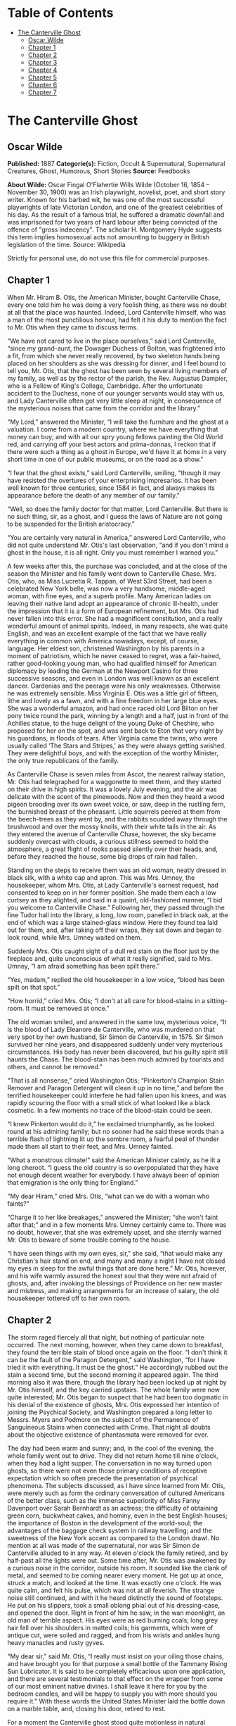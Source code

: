 #+TILE: The Canterville Ghost

* Table of Contents
  :PROPERTIES:
  :TOC:      :include all :depth 2 :ignore (this)
  :END:
:CONTENTS:
- [[#the-canterville-ghost][The Canterville Ghost]]
  - [[#oscar-wilde][Oscar Wilde]]
  - [[#chapter-1][Chapter 1]]
  - [[#chapter-2][Chapter 2]]
  - [[#chapter-3][Chapter 3]]
  - [[#chapter-4][Chapter 4]]
  - [[#chapter-5][Chapter 5]]
  - [[#chapter-6][Chapter 6]]
  - [[#chapter-7][Chapter 7]]
:END:
* The Canterville Ghost
** Oscar Wilde
   *Published:* 1887
   *Categorie(s):* Fiction, Occult & Supernatural, Supernatural Creatures, Ghost, Humorous, Short Stories
   *Source:* Feedbooks


   *About Wilde:*
   Oscar Fingal O'Flahertie Wills Wilde (October 16, 1854 -- November 30, 1900) was an Irish playwright, novelist, poet,
   and short story writer. Known for his barbed wit, he was one of the most successful playwrights of late Victorian
   London, and one of the greatest celebrities of his day. As the result of a famous trial, he suffered a dramatic downfall
   and was imprisoned for two years of hard labour after being convicted of the offence of "gross indecency". The scholar
   H. Montgomery Hyde suggests this term implies homosexual acts not amounting to buggery in British legislation of the
   time. Source: Wikipedia

   Strictly for personal use, do not use this file for commercial purposes.

** Chapter 1

   When Mr. Hiram B. Otis, the American Minister, bought Canterville Chase, every one told him he was doing a very foolish
   thing, as there was no doubt at all that the place was haunted. Indeed, Lord Canterville himself, who was a man of the
   most punctilious honour, had felt it his duty to mention the fact to Mr. Otis when they came to discuss terms.

   “We have not cared to live in the place ourselves,” said Lord Canterville, “since my grand-aunt, the Dowager Duchess of
   Bolton, was frightened into a fit, from which she never really recovered, by two skeleton hands being placed on her
   shoulders as she was dressing for dinner, and I feel bound to tell you, Mr. Otis, that the ghost has been seen by
   several living members of my family, as well as by the rector of the parish, the Rev. Augustus Dampier, who is a Fellow
   of King's College, Cambridge. After the unfortunate accident to the Duchess, none of our younger servants would stay
   with us, and Lady Canterville often got very little sleep at night, in consequence of the mysterious noises that came
   from the corridor and the library.”

   “My Lord,” answered the Minister, “I will take the furniture and the ghost at a valuation. I come from a modern country,
   where we have everything that money can buy; and with all our spry young fellows painting the Old World red, and
   carrying off your best actors and prima-donnas, I reckon that if there were such a thing as a ghost in Europe, we'd have
   it at home in a very short time in one of our public museums, or on the road as a show.”

   “I fear that the ghost exists,” said Lord Canterville, smiling, “though it may have resisted the overtures of your
   enterprising impresarios. It has been well known for three centuries, since 1584 in fact, and always makes its
   appearance before the death of any member of our family.”

   “Well, so does the family doctor for that matter, Lord Canterville. But there is no such thing, sir, as a ghost, and I
   guess the laws of Nature are not going to be suspended for the British aristocracy.”

   “You are certainly very natural in America,” answered Lord Canterville, who did not quite understand Mr. Otis's last
   observation, “and if you don't mind a ghost in the house, it is all right. Only you must remember I warned you.”

   A few weeks after this, the purchase was concluded, and at the close of the season the Minister and his family went down
   to Canterville Chase. Mrs. Otis, who, as Miss Lucretia R. Tappan, of West 53rd Street, had been a celebrated New York
   belle, was now a very handsome, middle-aged woman, with fine eyes, and a superb profile. Many American ladies on leaving
   their native land adopt an appearance of chronic ill-health, under the impression that it is a form of European
   refinement, but Mrs. Otis had never fallen into this error. She had a magnificent constitution, and a really wonderful
   amount of animal spirits. Indeed, in many respects, she was quite English, and was an excellent example of the fact that
   we have really everything in common with America nowadays, except, of course, language. Her eldest son, christened
   Washington by his parents in a moment of patriotism, which he never ceased to regret, was a fair-haired, rather
   good-looking young man, who had qualified himself for American diplomacy by leading the German at the Newport Casino for
   three successive seasons, and even in London was well known as an excellent dancer. Gardenias and the peerage were his
   only weaknesses. Otherwise he was extremely sensible. Miss Virginia E. Otis was a little girl of fifteen, lithe and
   lovely as a fawn, and with a fine freedom in her large blue eyes. She was a wonderful amazon, and had once raced old
   Lord Bilton on her pony twice round the park, winning by a length and a half, just in front of the Achilles statue, to
   the huge delight of the young Duke of Cheshire, who proposed for her on the spot, and was sent back to Eton that very
   night by his guardians, in floods of tears. After Virginia came the twins, who were usually called ‘The Stars and
   Stripes,' as they were always getting swished. They were delightful boys, and with the exception of the worthy Minister,
   the only true republicans of the family.

   As Canterville Chase is seven miles from Ascot, the nearest railway station, Mr. Otis had telegraphed for a waggonette
   to meet them, and they started on their drive in high spirits. It was a lovely July evening, and the air was delicate
   with the scent of the pinewoods. Now and then they heard a wood pigeon brooding over its own sweet voice, or saw, deep
   in the rustling fern, the burnished breast of the pheasant. Little squirrels peered at them from the beech-trees as they
   went by, and the rabbits scudded away through the brushwood and over the mossy knolls, with their white tails in the
   air. As they entered the avenue of Canterville Chase, however, the sky became suddenly overcast with clouds, a curious
   stillness seemed to hold the atmosphere, a great flight of rooks passed silently over their heads, and, before they
   reached the house, some big drops of rain had fallen.

   Standing on the steps to receive them was an old woman, neatly dressed in black silk, with a white cap and apron. This
   was Mrs. Umney, the housekeeper, whom Mrs. Otis, at Lady Canterville's earnest request, had consented to keep on in her
   former position. She made them each a low curtsey as they alighted, and said in a quaint, old-fashioned manner, “I bid
   you welcome to Canterville Chase.” Following her, they passed through the fine Tudor hall into the library, a long, low
   room, panelled in black oak, at the end of which was a large stained-glass window. Here they found tea laid out for
   them, and, after taking off their wraps, they sat down and began to look round, while Mrs. Umney waited on them.

   Suddenly Mrs. Otis caught sight of a dull red stain on the floor just by the fireplace and, quite unconscious of what it
   really signified, said to Mrs. Umney, “I am afraid something has been spilt there.”

   “Yes, madam,” replied the old housekeeper in a low voice, “blood has been spilt on that spot.”

   “How horrid,” cried Mrs. Otis; “I don't at all care for blood-stains in a sitting-room. It must be removed at once.”

   The old woman smiled, and answered in the same low, mysterious voice, “It is the blood of Lady Eleanore de Canterville,
   who was murdered on that very spot by her own husband, Sir Simon de Canterville, in 1575. Sir Simon survived her nine
   years, and disappeared suddenly under very mysterious circumstances. His body has never been discovered, but his guilty
   spirit still haunts the Chase. The blood-stain has been much admired by tourists and others, and cannot be removed.”

   “That is all nonsense,” cried Washington Otis; “Pinkerton's Champion Stain Remover and Paragon Detergent will clean it
   up in no time,” and before the terrified housekeeper could interfere he had fallen upon his knees, and was rapidly
   scouring the floor with a small stick of what looked like a black cosmetic. In a few moments no trace of the blood-stain
   could be seen.

   “I knew Pinkerton would do it,” he exclaimed triumphantly, as he looked round at his admiring family; but no sooner had
   he said these words than a terrible flash of lightning lit up the sombre room, a fearful peal of thunder made them all
   start to their feet, and Mrs. Umney fainted.

   “What a monstrous climate!” said the American Minister calmly, as he lit a long cheroot. “I guess the old country is so
   overpopulated that they have not enough decent weather for everybody. I have always been of opinion that emigration is
   the only thing for England.”

   “My dear Hiram,” cried Mrs. Otis, “what can we do with a woman who faints?”

   “Charge it to her like breakages,” answered the Minister; “she won't faint after that;” and in a few moments Mrs. Umney
   certainly came to. There was no doubt, however, that she was extremely upset, and she sternly warned Mr. Otis to beware
   of some trouble coming to the house.

   “I have seen things with my own eyes, sir,” she said, “that would make any Christian's hair stand on end, and many and
   many a night I have not closed my eyes in sleep for the awful things that are done here.” Mr. Otis, however, and his
   wife warmly assured the honest soul that they were not afraid of ghosts, and, after invoking the blessings of Providence
   on her new master and mistress, and making arrangements for an increase of salary, the old housekeeper tottered off to
   her own room.

** Chapter 2


   The storm raged fiercely all that night, but nothing of particular note occurred. The next morning, however, when they
   came down to breakfast, they found the terrible stain of blood once again on the floor. “I don't think it can be the
   fault of the Paragon Detergent,” said Washington, “for I have tried it with everything. It must be the ghost.” He
   accordingly rubbed out the stain a second time, but the second morning it appeared again. The third morning also it was
   there, though the library had been locked up at night by Mr. Otis himself, and the key carried upstairs. The whole
   family were now quite interested; Mr. Otis began to suspect that he had been too dogmatic in his denial of the existence
   of ghosts, Mrs. Otis expressed her intention of joining the Psychical Society, and Washington prepared a long letter to
   Messrs. Myers and Podmore on the subject of the Permanence of Sanguineous Stains when connected with Crime. That night
   all doubts about the objective existence of phantasmata were removed for ever.

   The day had been warm and sunny; and, in the cool of the evening, the whole family went out to drive. They did not
   return home till nine o'clock, when they had a light supper. The conversation in no way turned upon ghosts, so there
   were not even those primary conditions of receptive expectation which so often precede the presentation of psychical
   phenomena. The subjects discussed, as I have since learned from Mr. Otis, were merely such as form the ordinary
   conversation of cultured Americans of the better class, such as the immense superiority of Miss Fanny Davenport over
   Sarah Bernhardt as an actress; the difficulty of obtaining green corn, buckwheat cakes, and hominy, even in the best
   English houses; the importance of Boston in the development of the world-soul; the advantages of the baggage check
   system in railway travelling; and the sweetness of the New York accent as compared to the London drawl. No mention at
   all was made of the supernatural, nor was Sir Simon de Canterville alluded to in any way. At eleven o'clock the family
   retired, and by half-past all the lights were out. Some time after, Mr. Otis was awakened by a curious noise in the
   corridor, outside his room. It sounded like the clank of metal, and seemed to be coming nearer every moment. He got up
   at once, struck a match, and looked at the time. It was exactly one o'clock. He was quite calm, and felt his pulse,
   which was not at all feverish. The strange noise still continued, and with it he heard distinctly the sound of
   footsteps. He put on his slippers, took a small oblong phial out of his dressing-case, and opened the door. Right in
   front of him he saw, in the wan moonlight, an old man of terrible aspect. His eyes were as red burning coals; long grey
   hair fell over his shoulders in matted coils; his garments, which were of antique cut, were soiled and ragged, and from
   his wrists and ankles hung heavy manacles and rusty gyves.

   “My dear sir,” said Mr. Otis, “I really must insist on your oiling those chains, and have brought you for that purpose a
   small bottle of the Tammany Rising Sun Lubricator. It is said to be completely efficacious upon one application, and
   there are several testimonials to that effect on the wrapper from some of our most eminent native divines. I shall leave
   it here for you by the bedroom candles, and will be happy to supply you with more should you require it.” With these
   words the United States Minister laid the bottle down on a marble table, and, closing his door, retired to rest.

   For a moment the Canterville ghost stood quite motionless in natural indignation; then, dashing the bottle violently
   upon the polished floor, he fled down the corridor, uttering hollow groans, and emitting a ghastly green light. Just,
   however, as he reached the top of the great oak staircase, a door was flung open, two little white-robed figures
   appeared, and a large pillow whizzed past his head! There was evidently no time to be lost, so, hastily adopting the
   Fourth Dimension of Space as a means of escape, he vanished through the wainscoting, and the house became quite quiet.

   On reaching a small secret chamber in the left wing, he leaned up against a moonbeam to recover his breath, and began to
   try and realise his position. Never, in a brilliant and uninterrupted career of three hundred years, had he been so
   grossly insulted. He thought of the Dowager Duchess, whom he had frightened into a fit as she stood before the glass in
   her lace and diamonds; of the four housemaids, who had gone off into hysterics when he merely grinned at them through
   the curtains of one of the spare bedrooms; of the rector of the parish, whose candle he had blown out as he was coming
   late one night from the library, and who had been under the care of Sir William Gull ever since, a perfect martyr to
   nervous disorders; and of old Madame de Tremouillac, who, having wakened up one morning early and seen a skeleton seated
   in an armchair by the fire reading her diary, had been confined to her bed for six weeks with an attack of brain fever,
   and, on her recovery, had become reconciled to the Church, and broken off her connection with that notorious sceptic
   Monsieur de Voltaire. He remembered the terrible night when the wicked Lord Canterville was found choking in his
   dressing-room, with the knave of diamonds half-way down his throat, and confessed, just before he died, that he had
   cheated Charles James Fox out of £50,000 at Crockford's by means of that very card, and swore that the ghost had made
   him swallow it. All his great achievements came back to him again, from the butler who had shot himself in the pantry
   because he had seen a green hand tapping at the window pane, to the beautiful Lady Stutfield, who was always obliged to
   wear a black velvet band round her throat to hide the mark of five fingers burnt upon her white skin, and who drowned
   herself at last in the carp-pond at the end of the King's Walk. With the enthusiastic egotism of the true artist he went
   over his most celebrated performances, and smiled bitterly to himself as he recalled to mind his last appearance as ‘Red
   Reuben, or the Strangled Babe,' his début as ‘Gaunt Gibeon, the Blood-sucker of Bexley Moor,' and the furore he had
   excited one lovely June evening by merely playing ninepins with his own bones upon the lawn-tennis ground. And after all
   this, some wretched modern Americans were to come and offer him the Rising Sun Lubricator, and throw pillows at his
   head! It was quite unbearable. Besides, no ghost in history had ever been treated in this manner. Accordingly, he
   determined to have vengeance, and remained till daylight in an attitude of deep thought.

** Chapter 3


   The next morning, when the Otis family met at breakfast, they discussed the ghost at some length. The United States
   Minister was naturally a little annoyed to find that his present had not been accepted. “I have no wish,” he said, “to
   do the ghost any personal injury, and I must say that, considering the length of time he has been in the house, I don't
   think it is at all polite to throw pillows at him” - a very just remark, at which, I am sorry to say, the twins burst
   into shouts of laughter. “Upon the other hand,” he continued, “if he really declines to use the Rising Sun Lubricator,
   we shall have to take his chains from him. It would be quite impossible to sleep, with such a noise going on outside the
   bedrooms.”

   For the rest of the week, however, they were undisturbed, the only thing that excited any attention being the continual
   renewal of the blood-stain on the library floor. This certainly was very strange, as the door was always locked at night
   by Mr. Otis, and the windows kept closely barred. The chameleon-like colour, also, of the stain excited a good deal of
   comment. Some mornings it was a dull (almost Indian) red, then it would be vermilion, then a rich purple, and once when
   they came down for family prayers, according to the simple rites of the Free American Reformed Episcopalian Church, they
   found it a bright emerald-green. These kaleidoscopic changes naturally amused the party very much, and bets on the
   subject were freely made every evening. The only person who did not enter into the joke was little Virginia, who, for
   some unexplained reason, was always a good deal distressed at the sight of the blood-stain, and very nearly cried the
   morning it was emerald-green.

   The second appearance of the ghost was on Sunday night. Shortly after they had gone to bed they were suddenly alarmed by
   a fearful crash in the hall. Rushing downstairs, they found that a large suit of old armour had become detached from its
   stand, and had fallen on the stone floor, while, seated in a high-backed chair, was the Canterville ghost, rubbing his
   knees with an expression of acute agony on his face. The twins, having brought their pea-shooters with them, at once
   discharged two pellets on him, with that accuracy of aim which can only be attained by long and careful practice on a
   writing-master, while the United States Minister covered him with his revolver, and called upon him, in accordance with
   Californian etiquette, to hold up his hands!

   The ghost started up with a wild shriek of rage, and swept through them like a mist, extinguishing Washington Otis's
   candle as he passed, and so leaving them all in total darkness. On reaching the top of the staircase he recovered
   himself, and determined to give his celebrated peal of demoniac laughter. This he had on more than one occasion found
   extremely useful. It was said to have turned Lord Raker's wig grey in a single night, and had certainly made three of
   Lady Canterville's French governesses give warning before their month was up. He accordingly laughed his most horrible
   laugh, till the old vaulted roof rang and rang again, but hardly had the fearful echo died away when a door opened, and
   Mrs. Otis came out in a light blue dressing-gown. “I am afraid you are far from well,” she said, “and have brought you a
   bottle of Dr. Dobell's tincture. If it is indigestion, you will find it a most excellent remedy.” The ghost glared at
   her in fury, and began at once to make preparations for turning himself into a large black dog, an accomplishment for
   which he was justly renowned, and to which the family doctor always attributed the permanent idiocy of Lord
   Canterville's uncle, the Hon. Thomas Horton. The sound of approaching footsteps, however, made him hesitate in his fell
   purpose, so he contented himself with becoming faintly phosphorescent, and vanished with a deep churchyard groan, just
   as the twins had come up to him.

   On reaching his room he entirely broke down, and became a prey to the most violent agitation. The vulgarity of the
   twins, and the gross materialism of Mrs. Otis, were naturally extremely annoying, but what really distressed him most
   was, that he had been unable to wear the suit of mail. He had hoped that even modern Americans would be thrilled by the
   sight of a Spectre In Armour, if for no more sensible reason, at least out of respect for their national poet
   Longfellow, over whose graceful and attractive poetry he himself had whiled away many a weary hour when the Cantervilles
   were up in town. Besides, it was his own suit. He had worn it with great success at the Kenilworth tournament, and had
   been highly complimented on it by no less a person than the Virgin Queen herself. Yet when he had put it on, he had been
   completely overpowered by the weight of the huge breastplate and steel casque, and had fallen heavily on the stone
   pavement, barking both his knees severely, and bruising the knuckles of his right hand.

   For some days after this he was extremely ill, and hardly stirred out of his room at all, except to keep the blood-stain
   in proper repair. However, by taking great care of himself, he recovered, and resolved to make a third attempt to
   frighten the United States Minister and his family. He selected Friday, the 17th of August, for his appearance, and
   spent most of that day in looking over his wardrobe, ultimately deciding in favour of a large slouched hat with a red
   feather, a winding-sheet frilled at the wrists and neck, and a rusty dagger. Towards evening a violent storm of rain
   came on, and the wind was so high that all the windows and doors in the old house shook and rattled. In fact, it was
   just such weather as he loved. His plan of action was this. He was to make his way quietly to Washington Otis's room,
   gibber at him from the foot of the bed, and stab himself three times in the throat to the sound of low music. He bore
   Washington a special grudge, being quite aware that it was he who was in the habit of removing the famous Canterville
   blood-stain, by means of Pinkerton's Paragon Detergent. Having reduced the reckless and foolhardy youth to a condition
   of abject terror, he was then to proceed to the room occupied by the United States Minister and his wife, and there to
   place a clammy hand on Mrs. Otis's forehead, while he hissed into her trembling husband's ear the awful secrets of the
   charnel-house. With regard to little Virginia, he had not quite made up his mind. She had never insulted him in any way,
   and was pretty and gentle. A few hollow groans from the wardrobe, he thought, would be more than sufficient, or, if that
   failed to wake her, he might grabble at the counterpane with palsy-twitching fingers. As for the twins, he was quite
   determined to teach them a lesson. The first thing to be done was, of course, to sit upon their chests, so as to produce
   the stifling sensation of nightmare. Then, as their beds were quite close to each other, to stand between them in the
   form of a green, icy-cold corpse, till they became paralysed with fear, and finally, to throw off the winding-sheet, and
   crawl round the room, with white, bleached bones and one rolling eyeball, in the character of ‘Dumb Daniel, or the
   Suicide's Skeleton,' a rôle in which he had on more than one occasion produced a great effect, and which he considered
   quite equal to his famous part of ‘Martin the Maniac, or the Masked Mystery.'

   At half-past ten he heard the family going to bed. For some time he was disturbed by wild shrieks of laughter from the
   twins, who, with the light-hearted gaiety of schoolboys, were evidently amusing themselves before they retired to rest,
   but at a quarter past eleven all was still, and, as midnight sounded, he sallied forth. The owl beat against the window
   panes, the raven croaked from the old yew-tree, and the wind wandered moaning round the house like a lost soul; but the
   Otis family slept unconscious of their doom, and high above the rain and storm he could hear the steady snoring of the
   Minister for the United States. He stepped stealthily out of the wainscoting, with an evil smile on his cruel, wrinkled
   mouth, and the moon hid her face in a cloud as he stole past the great oriel window, where his own arms and those of his
   murdered wife were blazoned in azure and gold. On and on he glided, like an evil shadow, the very darkness seeming to
   loathe him as he passed. Once he thought he heard something call, and stopped; but it was only the baying of a dog from
   the Red Farm, and he went on, muttering strange sixteenth-century curses, and ever and anon brandishing the rusty dagger
   in the midnight air. Finally he reached the corner of the passage that led to luckless Washington's room. For a moment
   he paused there, the wind blowing his long grey locks about his head, and twisting into grotesque and fantastic folds
   the nameless horror of the dead man's shroud. Then the clock struck the quarter, and he felt the time was come. He
   chuckled to himself, and turned the corner; but no sooner had he done so, than, with a piteous wail of terror, he fell
   back, and hid his blanched face in his long, bony hands. Right in front of him was standing a horrible spectre,
   motionless as a carven image, and monstrous as a madman's dream! Its head was bald and burnished; its face round, and
   fat, and white; and hideous laughter seemed to have writhed its features into an eternal grin. From the eyes streamed
   rays of scarlet light, the mouth was a wide well of fire, and a hideous garment, like to his own, swathed with its
   silent snows the Titan form. On its breast was a placard with strange writing in antique characters, some scroll of
   shame it seemed, some record of wild sins, some awful calendar of crime, and, with its right hand, it bore aloft a
   falchion of gleaming steel.

   Never having seen a ghost before, he naturally was terribly frightened, and, after a second hasty glance at the awful
   phantom, he fled back to his room, tripping up in his long winding-sheet as he sped down the corridor, and finally
   dropping the rusty dagger into the Minister's jack-boots, where it was found in the morning by the butler. Once in the
   privacy of his own apartment, he flung himself down on a small pallet-bed, and hid his face under the clothes. After a
   time, however, the brave old Canterville spirit asserted itself, and he determined to go and speak to the other ghost as
   soon as it was daylight. Accordingly, just as the dawn was touching the hills with silver, he returned towards the spot
   where he had first laid eyes on the grisly phantom, feeling that, after all, two ghosts were better than one, and that,
   by the aid of his new friend, he might safely grapple with the twins. On reaching the spot, however, a terrible sight
   met his gaze. Something had evidently happened to the spectre, for the light had entirely faded from its hollow eyes,
   the gleaming falchion had fallen from its hand, and it was leaning up against the wall in a strained and uncomfortable
   attitude. He rushed forward and seized it in his arms, when, to his horror, the head slipped off and rolled on the
   floor, the body assumed a recumbent posture, and he found himself clasping a white dimity bed-curtain, with a
   sweeping-brush, a kitchen cleaver, and a hollow turnip lying at his feet! Unable to understand this curious
   transformation, he clutched the placard with feverish haste, and there, in the grey morning light, he read these fearful
   words: -

   #+BEGIN_QUOTE
   YE OTIS GHOSTE.
   Ye Onlie True and Originale Spook.
   Beware of Ye Imitationes.
   All others are Counterfeite.
   #+END_QUOTE

   The whole thing flashed across him. He had been tricked, foiled, and outwitted! The old Canterville look came into his
   eyes; he ground his toothless gums together; and, raising his withered hands high above his head, swore, according to
   the picturesque phraseology of the antique school, that when Chanticleer had sounded twice his merry horn, deeds of
   blood would be wrought, and Murder walk abroad with silent feet.

   Hardly had he finished this awful oath when, from the red-tiled roof of a distant homestead, a cock crew. He laughed a
   long, low, bitter laugh, and waited. Hour after hour he waited, but the cock, for some strange reason, did not crow
   again. Finally, at half-past seven, the arrival of the housemaids made him give up his fearful vigil, and he stalked
   back to his room, thinking of his vain oath and baffled purpose. There he consulted several books of ancient chivalry,
   of which he was exceedingly fond, and found that, on every occasion on which this oath had been used, Chanticleer had
   always crowed a second time. “Perdition seize the naughty fowl,” he muttered, “I have seen the day when, with my stout
   spear, I would have run him through the gorge, and made him crow for me an 'twere in death!” He then retired to a
   comfortable lead coffin, and stayed there till evening.

** Chapter 4


   The next day the ghost was very weak and tired. The terrible excitement of the last four weeks was beginning to have its
   effect. His nerves were completely shattered, and he started at the slightest noise. For five days he kept his room, and
   at last made up his mind to give up the point of the blood-stain on the library floor. If the Otis family did not want
   it, they clearly did not deserve it. They were evidently people on a low, material plane of existence, and quite
   incapable of appreciating the symbolic value of sensuous phenomena. The question of phantasmic apparitions, and the
   development of astral bodies, was of course quite a different matter, and really not under his control. It was his
   solemn duty to appear in the corridor once a week, and to gibber from the large oriel window on the first and third
   Wednesdays in every month, and he did not see how he could honourably escape from his obligations. It is quite true that
   his life had been very evil, but, upon the other hand, he was most conscientious in all things connected with the
   supernatural. For the next three Saturdays, accordingly, he traversed the corridor as usual between midnight and three
   o'clock, taking every possible precaution against being either heard or seen. He removed his boots, trod as lightly as
   possible on the old worm-eaten boards, wore a large black velvet cloak, and was careful to use the Rising Sun Lubricator
   for oiling his chains. I am bound to acknowledge that it was with a good deal of difficulty that he brought himself to
   adopt this last mode of protection. However, one night, while the family were at dinner, he slipped into Mr. Otis's
   bedroom and carried off the bottle. He felt a little humiliated at first, but afterwards was sensible enough to see that
   there was a great deal to be said for the invention, and, to a certain degree, it served his purpose. Still, in spite of
   everything, he was not left unmolested. Strings were continually being stretched across the corridor, over which he
   tripped in the dark, and on one occasion, while dressed for the part of ‘Black Isaac, or the Huntsman of Hogley Woods,'
   he met with a severe fall, through treading on a butter-slide, which the twins had constructed from the entrance of the
   Tapestry Chamber to the top of the oak staircase.

   This last insult so enraged him, that he resolved to make one final effort to assert his dignity and social position,
   and determined to visit the insolent young Etonians the next night in his celebrated character of ‘Reckless Rupert, or
   the Headless Earl.'

   He had not appeared in this disguise for more than seventy years; in fact, not since he had so frightened pretty Lady
   Barbara Modish by means of it, that she suddenly broke off her engagement with the present Lord Canterville's
   grandfather, and ran away to Gretna Green with handsome Jack Castletown, declaring that nothing in the world would
   induce her to marry into a family that allowed such a horrible phantom to walk up and down the terrace at twilight. Poor
   Jack was afterwards shot in a duel by Lord Canterville on Wandsworth Common, and Lady Barbara died of a broken heart at
   Tunbridge Wells before the year was out, so, in every way, it had been a great success. It was, however, an extremely
   difficult ‘make-up,' if I may use such a theatrical expression in connection with one of the greatest mysteries of the
   supernatural, or, to employ a more scientific term, the higher-natural world, and it took him fully three hours to make
   his preparations. At last everything was ready, and he was very pleased with his appearance. The big leather
   riding-boots that went with the dress were just a little too large for him, and he could only find one of the two
   horse-pistols, but, on the whole, he was quite satisfied, and at a quarter past one he glided out of the wainscoting and
   crept down the corridor. On reaching the room occupied by the twins, which I should mention was called the Blue Bed
   Chamber, on account of the colour of its hangings, he found the door just ajar. Wishing to make an effective entrance,
   he flung it wide open, when a heavy jug of water fell right down on him, wetting him to the skin, and just missing his
   left shoulder by a couple of inches. At the same moment he heard stifled shrieks of laughter proceeding from the
   four-post bed.

   The shock to his nervous system was so great that he fled back to his room as hard as he could go, and the next day he
   was laid up with a severe cold. The only thing that at all consoled him in the whole affair was the fact that he had not
   brought his head with him, for, had he done so, the consequences might have been very serious.

   He now gave up all hope of ever frightening this rude American family, and contented himself, as a rule, with creeping
   about the passages in list slippers, with a thick red muffler round his throat for fear of draughts, and a small
   arquebuse, in case he should be attacked by the twins. The final blow he received occurred on the 19th of September. He
   had gone downstairs to the great entrance-hall, feeling sure that there, at any rate, he would be quite unmolested, and
   was amusing himself by making satirical remarks on the large Saroni photographs of the United States Minister and his
   wife, which had now taken the place of the Canterville family pictures. He was simply but neatly clad in a long shroud,
   spotted with churchyard mould, had tied up his jaw with a strip of yellow linen, and carried a small lantern and a
   sexton's spade. In fact, he was dressed for the character of ‘Jonas the Graveless, or the Corpse-Snatcher of Chertsey
   Barn,' one of his most remarkable impersonations, and one which the Cantervilles had every reason to remember, as it was
   the real origin of their quarrel with their neighbour, Lord Rufford.

   It was about a quarter past two o'clock in the morning, and, as far as he could ascertain, no one was stirring. As he
   was strolling towards the library, however, to see if there were any traces left of the blood-stain, suddenly there
   leaped out on him from a dark corner two figures, who waved their arms wildly above their heads, and shrieked out “BOO!”
   in his ear.

   Seized with a panic, which, under the circumstances, was only natural, he rushed for the staircase, but found Washington
   Otis waiting for him there with the big garden-syringe; and being thus hemmed in by his enemies on every side, and
   driven almost to bay, he vanished into the great iron stove, which, fortunately for him, was not lit, and had to make
   his way home through the flues and chimneys, arriving at his own room in a terrible state of dirt, disorder, and
   despair.

   After this he was not seen again on any nocturnal expedition. The twins lay in wait for him on several occasions, and
   strewed the passages with nutshells every night to the great annoyance of their parents and the servants, but it was of
   no avail. It was quite evident that his feelings were so wounded that he would not appear. Mr. Otis consequently resumed
   his great work on the history of the Democratic Party, on which he had been engaged for some years; Mrs. Otis organised
   a wonderful clam-bake, which amazed the whole county; the boys took to lacrosse, euchre, poker, and other American
   national games; and Virginia rode about the lanes on her pony, accompanied by the young Duke of Cheshire, who had come
   to spend the last week of his holidays at Canterville Chase. It was generally assumed that the ghost had gone away, and,
   in fact, Mr. Otis wrote a letter to that effect to Lord Canterville, who, in reply, expressed his great pleasure at the
   news, and sent his best congratulations to the Minister's worthy wife.

   The Otises, however, were deceived, for the ghost was still in the house, and though now almost an invalid, was by no
   means ready to let matters rest, particularly as he heard that among the guests was the young Duke of Cheshire, whose
   grand-uncle, Lord Francis Stilton, had once bet a hundred guineas with Colonel Carbury that he would play dice with the
   Canterville ghost, and was found the next morning lying on the floor of the card-room in such a helpless paralytic
   state, that though he lived on to a great age, he was never able to say anything again but ‘Double Sixes.' The story was
   well known at the time, though, of course, out of respect to the feelings of the two noble families, every attempt was
   made to hush it up; and a full account of all the circumstances connected with it will be found in the third volume of
   Lord Tattle's Recollections of the Prince Regent and his Friends. The ghost, then, was naturally very anxious to show
   that he had not lost his influence over the Stiltons, with whom, indeed, he was distantly connected, his own first
   cousin having been married en secondes noces to the Sieur de Bulkeley, from whom, as every one knows, the Dukes of
   Cheshire are lineally descended. Accordingly, he made arrangements for appearing to Virginia's little lover in his
   celebrated impersonation of ‘The Vampire Monk, or, the Bloodless Benedictine,' a performance so horrible that when old
   Lady Startup saw it, which she did on one fatal New Year's Eve, in the year 1764, she went off into the most piercing
   shrieks, which culminated in violent apoplexy, and died in three days, after disinheriting the Cantervilles, who were
   her nearest relations, and leaving all her money to her London apothecary. At the last moment, however, his terror of
   the twins prevented his leaving his room, and the little Duke slept in peace under the great feathered canopy in the
   Royal Bedchamber, and dreamed of Virginia.

** Chapter 5


   A few days after this, Virginia and her curly-haired cavalier went out riding on Brockley meadows, where she tore her
   habit so badly in getting through a hedge, that, on their return home, she made up her mind to go up by the back
   staircase so as not to be seen. As she was running past the Tapestry Chamber, the door of which happened to be open, she
   fancied she saw some one inside, and thinking it was her mother's maid, who sometimes used to bring her work there,
   looked in to ask her to mend her habit. To her immense surprise, however, it was the Canterville Ghost himself! He was
   sitting by the window, watching the ruined gold of the yellowing trees fly through the air, and the red leaves dancing
   madly down the long avenue. His head was leaning on his hand, and his whole attitude was one of extreme depression.
   Indeed, so forlorn, and so much out of repair did he look, that little Virginia, whose first idea had been to run away
   and lock herself in her room, was filled with pity, and determined to try and comfort him. So light was her footfall,
   and so deep his melancholy, that he was not aware of her presence till she spoke to him.

   “I am so sorry for you,” she said, “but my brothers are going back to Eton to-morrow, and then, if you behave yourself,
   no one will annoy you.”

   “It is absurd asking me to behave myself,” he answered, looking round in astonishment at the pretty little girl who had
   ventured to address him, “quite absurd. I must rattle my chains, and groan through keyholes, and walk about at night, if
   that is what you mean. It is my only reason for existing.”

   “It is no reason at all for existing, and you know you have been very wicked. Mrs. Umney told us, the first day we
   arrived here, that you had killed your wife.”

   “Well, I quite admit it,” said the Ghost petulantly, “but it was a purely family matter, and concerned no one else.”

   “It is very wrong to kill any one,” said Virginia, who at times had a sweet Puritan gravity, caught from some old New
   England ancestor.

   “Oh, I hate the cheap severity of abstract ethics! My wife was very plain, never had my ruffs properly starched, and
   knew nothing about cookery. Why, there was a buck I had shot in Hogley Woods, a magnificent pricket, and do you know how
   she had it sent up to table? However, it is no matter now, for it is all over, and I don't think it was very nice of her
   brothers to starve me to death, though I did kill her.”

   “Starve you to death? Oh, Mr. Ghost, I mean Sir Simon, are you hungry? I have a sandwich in my case. Would you like it?”

   “No, thank you, I never eat anything now; but it is very kind of you, all the same, and you are much nicer than the rest
   of your horrid, rude, vulgar, dishonest family.”

   “Stop!” cried Virginia, stamping her foot, “it is you who are rude, and horrid, and vulgar, and as for dishonesty, you
   know you stole the paints out of my box to try and furbish up that ridiculous blood-stain in the library. First you took
   all my reds, including the vermilion, and I couldn't do any more sunsets, then you took the emerald-green and the
   chrome-yellow, and finally I had nothing left but indigo and Chinese white, and could only do moonlight scenes, which
   are always depressing to look at, and not at all easy to paint. I never told on you, though I was very much annoyed, and
   it was most ridiculous, the whole thing; for who ever heard of emerald-green blood?”

   “Well, really,” said the Ghost, rather meekly, “what was I to do? It is a very difficult thing to get real blood
   nowadays, and, as your brother began it all with his Paragon Detergent, I certainly saw no reason why I should not have
   your paints. As for colour, that is always a matter of taste: the Cantervilles have blue blood, for instance, the very
   bluest in England; but I know you Americans don't care for things of this kind.”

   “You know nothing about it, and the best thing you can do is to emigrate and improve your mind. My father will be only
   too happy to give you a free passage, and though there is a heavy duty on spirits of every kind, there will be no
   difficulty about the Custom House, as the officers are all Democrats. Once in New York, you are sure to be a great
   success. I know lots of people there who would give a hundred thousand dollars to have a grandfather, and much more than
   that to have a family ghost.”

   “I don't think I should like America.”

   “I suppose because we have no ruins and no curiosities,” said Virginia satirically.

   “No ruins! no curiosities!” answered the Ghost; “you have your navy and your manners.”

   “Good evening; I will go and ask papa to get the twins an extra week's holiday.”

   “Please don't go, Miss Virginia,” he cried; “I am so lonely and so unhappy, and I really don't know what to do. I want
   to go to sleep and I cannot.”

   “That's quite absurd! You have merely to go to bed and blow out the candle. It is very difficult sometimes to keep
   awake, especially at church, but there is no difficulty at all about sleeping. Why, even babies know how to do that, and
   they are not very clever.”

   “I have not slept for three hundred years,” he said sadly, and Virginia's beautiful blue eyes opened in wonder; “for
   three hundred years I have not slept, and I am so tired.”

   Virginia grew quite grave, and her little lips trembled like rose-leaves. She came towards him, and kneeling down at his
   side, looked up into his old withered face.

   “Poor, poor Ghost,” she murmured; “have you no place where you can sleep?”

   “Far away beyond the pine-woods,” he answered, in a low dreamy voice, “there is a little garden. There the grass grows
   long and deep, there are the great white stars of the hemlock flower, there the nightingale sings all night long. All
   night long he sings, and the cold, crystal moon looks down, and the yew-tree spreads out its giant arms over the
   sleepers.”

   Virginia's eyes grew dim with tears, and she hid her face in her hands.

   “You mean the Garden of Death,” she whispered.

   “Yes, Death. Death must be so beautiful. To lie in the soft brown earth, with the grasses waving above one's head, and
   listen to silence. To have no yesterday, and no to-morrow. To forget time, to forgive life, to be at peace. You can help
   me. You can open for me the portals of Death's house, for Love is always with you, and Love is stronger than Death is.”

   Virginia trembled, a cold shudder ran through her, and for a few moments there was silence. She felt as if she was in a
   terrible dream.

   Then the Ghost spoke again, and his voice sounded like the sighing of the wind.

   “Have you ever read the old prophecy on the library window?”

   “Oh, often,” cried the little girl, looking up; “I know it quite well. It is painted in curious black letters, and it is
   difficult to read. There are only six lines:”

   #+BEGIN_QUOTE
   When a golden girl can win
   Prayer from out the lips of sin,
   When the barren almond bears
   And a little child gives away its tears,
   Then shall all the house be still
   And peace come to Canterville.
   #+END_QUOTE

   “But I don't know what they mean.”

   “They mean,” he said sadly, “that you must weep with me for my sins, because I have no tears, and pray with me for my
   soul, because I have no faith, and then, if you have always been sweet, and good, and gentle, the Angel of Death will
   have mercy on me. You will see fearful shapes in darkness, and wicked voices will whisper in your ear, but they will not
   harm you, for against the purity of a little child the powers of Hell cannot prevail.”

   Virginia made no answer, and the Ghost wrung his hands in wild despair as he looked down at her bowed golden head.
   Suddenly she stood up, very pale, and with a strange light in her eyes. “I am not afraid,” she said firmly, “and I will
   ask the Angel to have mercy on you.”

   He rose from his seat with a faint cry of joy, and taking her hand bent over it with old-fashioned grace and kissed it.
   His fingers were as cold as ice, and his lips burned like fire, but Virginia did not falter, as he led her across the
   dusky room. On the faded green tapestry were broidered little huntsmen. They blew their tasselled horns and with their
   tiny hands waved to her to go back. “Go back! little Virginia,” they cried, “go back!” but the Ghost clutched her hand
   more tightly, and she shut her eyes against them. Horrible animals with lizard tails, and goggle eyes, blinked at her
   from the carven chimney-piece, and murmured “Beware! little Virginia, beware! we may never see you again,” but the Ghost
   glided on more swiftly, and Virginia did not listen.

   When they reached the end of the room he stopped, and muttered some words she could not understand. She opened her eyes,
   and saw the wall slowly fading away like a mist, and a great black cavern in front of her. A bitter cold wind swept
   round them, and she felt something pulling at her dress. “Quick, quick,” cried the Ghost, “or it will be too late,” and,
   in a moment, the wainscoting had closed behind them, and the Tapestry Chamber was empty.

** Chapter 6


   About ten minutes later, the bell rang for tea, and, as Virginia did not come down, Mrs. Otis sent up one of the footmen
   to tell her. After a little time he returned and said that he could not find Miss Virginia anywhere. As she was in the
   habit of going out to the garden every evening to get flowers for the dinner-table, Mrs. Otis was not at all alarmed at
   first, but when six o'clock struck, and Virginia did not appear, she became really agitated, and sent the boys out to
   look for her, while she herself and Mr. Otis searched every room in the house. At half-past six the boys came back and
   said that they could find no trace of their sister anywhere. They were all now in the greatest state of excitement, and
   did not know what to do, when Mr. Otis suddenly remembered that, some few days before, he had given a band of gypsies
   permission to camp in the park. He accordingly at once set off for Blackfell Hollow, where he knew they were,
   accompanied by his eldest son and two of the farm-servants. The little Duke of Cheshire, who was perfectly frantic with
   anxiety, begged hard to be allowed to go too, but Mr. Otis would not allow him, as he was afraid there might be a
   scuffle. On arriving at the spot, however, he found that the gypsies had gone, and it was evident that their departure
   had been rather sudden, as the fire was still burning, and some plates were lying on the grass. Having sent off
   Washington and the two men to scour the district, he ran home, and despatched telegrams to all the police inspectors in
   the country, telling them to look out for a little girl who had been kidnapped by tramps or gypsies. He then ordered his
   horse to be brought round, and, after insisting on his wife and the three boys sitting down to dinner, rode off down the
   Ascot road with a groom. He had hardly, however, gone a couple of miles, when he heard somebody galloping after him,
   and, looking round, saw the little Duke coming up on his pony, with his face very flushed and no hat. “I'm awfully
   sorry, Mr. Otis,” gasped out the boy, “but I can't eat any dinner as long as Virginia is lost. Please, don't be angry
   with me; if you had let us be engaged last year, there would never have been all this trouble. You won't send me back,
   will you? I can't go! I won't go!”

   The Minister could not help smiling at the handsome young scapegrace, and was a good deal touched at his devotion to
   Virginia, so leaning down from his horse, he patted him kindly on the shoulders, and said, “Well, Cecil, if you won't go
   back I suppose you must come with me, but I must get you a hat at Ascot.”

   “Oh, bother my hat! I want Virginia!” cried the little Duke, laughing, and they galloped on to the railway station.
   There Mr. Otis inquired of the station-master if any one answering to the description of Virginia had been seen on the
   platform, but could get no news of her. The station-master, however, wired up and down the line, and assured him that a
   strict watch would be kept for her, and, after having bought a hat for the little Duke from a linen-draper, who was just
   putting up his shutters, Mr. Otis rode off to Bexley, a village about four miles away, which he was told was a
   well-known haunt of the gypsies, as there was a large common next to it. Here they roused up the rural policeman, but
   could get no information from him, and, after riding all over the common, they turned their horses' heads homewards, and
   reached the Chase about eleven o'clock, dead-tired and almost heart-broken. They found Washington and the twins waiting
   for them at the gate-house with lanterns, as the avenue was very dark. Not the slightest trace of Virginia had been
   discovered. The gypsies had been caught on Brockley meadows, but she was not with them, and they had explained their
   sudden departure by saying that they had mistaken the date of Chorton Fair, and had gone off in a hurry for fear they
   might be late. Indeed, they had been quite distressed at hearing of Virginia's disappearance, as they were very grateful
   to Mr. Otis for having allowed them to camp in his park, and four of their number had stayed behind to help in the
   search. The carp-pond had been dragged, and the whole Chase thoroughly gone over, but without any result. It was evident
   that, for that night at any rate, Virginia was lost to them; and it was in a state of the deepest depression that Mr.
   Otis and the boys walked up to the house, the groom following behind with the two horses and the pony. In the hall they
   found a group of frightened servants, and lying on a sofa in the library was poor Mrs. Otis, almost out of her mind with
   terror and anxiety, and having her forehead bathed with eau-de-cologne by the old housekeeper. Mr. Otis at once insisted
   on her having something to eat, and ordered up supper for the whole party. It was a melancholy meal, as hardly any one
   spoke, and even the twins were awestruck and subdued, as they were very fond of their sister. When they had finished,
   Mr. Otis, in spite of the entreaties of the little Duke, ordered them all to bed, saying that nothing more could be done
   that night, and that he would telegraph in the morning to Scotland Yard for some detectives to be sent down immediately.
   Just as they were passing out of the dining-room, midnight began to boom from the clock tower, and when the last stroke
   sounded they heard a crash and a sudden shrill cry; a dreadful peal of thunder shook the house, a strain of unearthly
   music floated through the air, a panel at the top of the staircase flew back with a loud noise, and out on the landing,
   looking very pale and white, with a little casket in her hand, stepped Virginia.

   In a moment they had all rushed up to her. Mrs. Otis clasped her passionately in her arms, the Duke smothered her with
   violent kisses, and the twins executed a wild war-dance round the group.

   “Good heavens! child, where have you been?” said Mr. Otis, rather angrily, thinking that she had been playing some
   foolish trick on them. “Cecil and I have been riding all over the country looking for you, and your mother has been
   frightened to death. You must never play these practical jokes any more.”

   “Except on the Ghost! except on the Ghost!” shrieked the twins, as they capered about.

   “My own darling, thank God you are found; you must never leave my side again,” murmured Mrs. Otis, as she kissed the
   trembling child, and smoothed the tangled gold of her hair.

   “Papa,” said Virginia quietly, “I have been with the Ghost. He is dead, and you must come and see him. He had been very
   wicked, but he was really sorry for all that he had done, and he gave me this box of beautiful jewels before he died.”

   The whole family gazed at her in mute amazement, but she was quite grave and serious; and, turning round, she led them
   through the opening in the wainscoting down a narrow secret corridor, Washington following with a lighted candle, which
   he had caught up from the table. Finally, they came to a great oak door, studded with rusty nails. When Virginia touched
   it, it swung back on its heavy hinges, and they found themselves in a little low room, with a vaulted ceiling, and one
   tiny grated window. Imbedded in the wall was a huge iron ring, and chained to it was a gaunt skeleton, that was
   stretched out at full length on the stone floor, and seemed to be trying to grasp with its long fleshless fingers an
   old-fashioned trencher and ewer, that were placed just out of its reach. The jug had evidently been once filled with
   water, as it was covered inside with green mould. There was nothing on the trencher but a pile of dust. Virginia knelt
   down beside the skeleton, and, folding her little hands together, began to pray silently, while the rest of the party
   looked on in wonder at the terrible tragedy whose secret was now disclosed to them.

   “Hallo!” suddenly exclaimed one of the twins, who had been looking out of the window to try and discover in what wing of
   the house the room was situated. “Hallo! the old withered almond-tree has blossomed. I can see the flowers quite plainly
   in the moonlight.”

   “God has forgiven him,” said Virginia gravely, as she rose to her feet, and a beautiful light seemed to illumine her
   face.

   “What an angel you are!” cried the young Duke, and he put his arm round her neck, and kissed her.

** Chapter 7


   Four days after these curious incidents a funeral started from Canterville Chase at about eleven o'clock at night. The
   hearse was drawn by eight black horses, each of which carried on its head a great tuft of nodding ostrich-plumes, and
   the leaden coffin was covered by a rich purple pall, on which was embroidered in gold the Canterville coat-of-arms. By
   the side of the hearse and the coaches walked the servants with lighted torches, and the whole procession was
   wonderfully impressive.

   Lord Canterville was the chief mourner, having come up specially from Wales to attend the funeral, and sat in the first
   carriage along with little Virginia. Then came the United States Minister and his wife, then Washington and the three
   boys, and in the last carriage was Mrs. Umney. It was generally felt that, as she had been frightened by the ghost for
   more than fifty years of her life, she had a right to see the last of him. A deep grave had been dug in the corner of
   the churchyard, just under the old yew-tree, and the service was read in the most impressive manner by the Rev. Augustus
   Dampier. When the ceremony was over, the servants, according to an old custom observed in the Canterville family,
   extinguished their torches, and, as the coffin was being lowered into the grave, Virginia stepped forward, and laid on
   it a large cross made of white and pink almond-blossoms. As she did so, the moon came out from behind a cloud, and
   flooded with its silent silver the little churchyard, and from a distant copse a nightingale began to sing.

   She thought of the ghost's description of the Garden of Death, her eyes became dim with tears, and she hardly spoke a
   word during the drive home.

   The next morning, before Lord Canterville went up to town, Mr. Otis had an interview with him on the subject of the
   jewels the ghost had given to Virginia. They were perfectly magnificent, especially a certain ruby necklace with old
   Venetian setting, which was really a superb specimen of sixteenth-century work, and their value was so great that Mr.
   Otis felt considerable scruples about allowing his daughter to accept them.

   “My lord,” he said, “I know that in this country mortmain is held to apply to trinkets as well as to land, and it is
   quite clear to me that these jewels are, or should be, heirlooms in your family. I must beg you. accordingly, to take
   them to London with you, and to regard them simply as a portion of your property which has been restored to you under
   certain strange conditions. As for my daughter, she is merely a child, and has as yet, I am glad to say, but little
   interest in such appurtenances of idle luxury. I am also informed by Mrs. Otis, who, I may say, is no mean authority
   upon Art - having had the privilege of spending several winters in Boston when she was a girl - that these gems are of
   great monetary worth, and if offered for sale would fetch a tall price. Under these circumstances, Lord Canterville, I
   feel sure that you will recognise how impossible it would be for me to allow them to remain in the possession of any
   member of my family; and, indeed, all such vain gauds and toys, however suitable or necessary to the dignity of the
   British aristocracy, would be completely out of place among those who have been brought up on the severe, and I believe
   immortal, principles of Republican simplicity. Perhaps I should mention that Virginia is very anxious that you should
   allow her to retain the box, as a memento of your unfortunate but misguided ancestor. As it is extremely old, and
   consequently a good deal out of repair, you may perhaps think fit to comply with her request. For my own part, I confess
   I am a good deal surprised to find a child of mine expressing sympathy with mediævalism in any form, and can only
   account for it by the fact that Virginia was born in one of your London suburbs shortly after Mrs. Otis had returned
   from a trip to Athens.”

   Lord Canterville listened very gravely to the worthy Minister's speech, pulling his grey moustache now and then to hide
   an involuntary smile, and when Mr. Otis had ended, he shook him cordially by the hand, and said, “My dear sir, your
   charming little daughter rendered my unlucky ancestor, Sir Simon, a very important service, and I and my family are much
   indebted to her for her marvellous courage and pluck. The jewels are clearly hers, and, egad, I believe that if I were
   heartless enough to take them from her, the wicked old fellow would be out of his grave in a fortnight, leading me the
   devil of a life. As for their being heirlooms, nothing is an heirloom that is not so mentioned in a will or legal
   document, and the existence of these jewels has been quite unknown. I assure you I have no more claim on them than your
   butler, and when Miss Virginia grows up I daresay she will be pleased to have pretty things to wear. Besides, you
   forget, Mr. Otis, that you took the furniture and the ghost at a valuation, and anything that belonged to the ghost
   passed at once into your possession, as, whatever activity Sir Simon may have shown in the corridor at night, in point
   of law he was really dead, and you acquired his property by purchase.”

   Mr. Otis was a good deal distressed at Lord Canterville's refusal, and begged him to reconsider his decision, but the
   good-natured peer was quite firm, and finally induced the Minister to allow his daughter to retain the present the ghost
   had given her, and when, in the spring of 1890, the young Duchess of Cheshire was presented at the Queen's first
   drawing-room on the occasion of her marriage, her jewels were the universal theme of admiration. For Virginia received
   the coronet, which is the reward of all good little American girls, and was married to her boy-lover as soon as he came
   of age. They were both so charming, and they loved each other so much, that every one was delighted at the match, except
   the old Marchioness of Dumbleton, who had tried to catch the Duke for one of her seven unmarried daughters, and had
   given no less than three expensive dinner-parties for that purpose, and, strange to say, Mr. Otis himself. Mr. Otis was
   extremely fond of the young Duke personally, but, theoretically, he objected to titles, and, to use his own words, “was
   not without apprehension lest, amid the enervating influences of a pleasure-loving aristocracy, the true principles of
   Republican simplicity should be forgotten.” His objections, however, were completely overruled, and I believe that when
   he walked up the aisle of St. George's, Hanover Square, with his daughter leaning on his arm, there was not a prouder
   man in the whole length and breadth of England.

   The Duke and Duchess, after the honeymoon was over, went down to Canterville Chase, and on the day after their arrival
   they walked over in the afternoon to the lonely churchyard by the pine-woods. There had been a great deal of difficulty
   at first about the inscription on Sir Simon's tombstone, but finally it had been decided to engrave on it simply the
   initials of the old gentleman's name, and the verse from the library window. The Duchess had brought with her some
   lovely roses, which she strewed upon the grave, and after they had stood by it for some time they strolled into the
   ruined chancel of the old abbey. There the Duchess sat down on a fallen pillar, while her husband lay at her feet
   smoking a cigarette and looking up at her beautiful eyes. Suddenly he threw his cigarette away, took hold of her hand,
   and said to her, “Virginia, a wife should have no secrets from her husband.”

   “Dear Cecil! I have no secrets from you.”

   “Yes, you have,” he answered, smiling, “you have never told me what happened to you when you were locked up with the
   ghost.”

   “I have never told any one, Cecil,” said Virginia gravely.

   “I know that, but you might tell me.”

   “Please don't ask me, Cecil, I cannot tell you. Poor Sir Simon! I owe him a great deal. Yes, don't laugh, Cecil, I
   really do. He made me see what Life is, and what Death signifies, and why Love is stronger than both.”

   The Duke rose and kissed his wife lovingly.

   “You can have your secret as long as I have your heart,” he murmured.

   “You have always had that, Cecil.”

   “And you will tell our children some day, won't you?”

   Virginia blushed.
